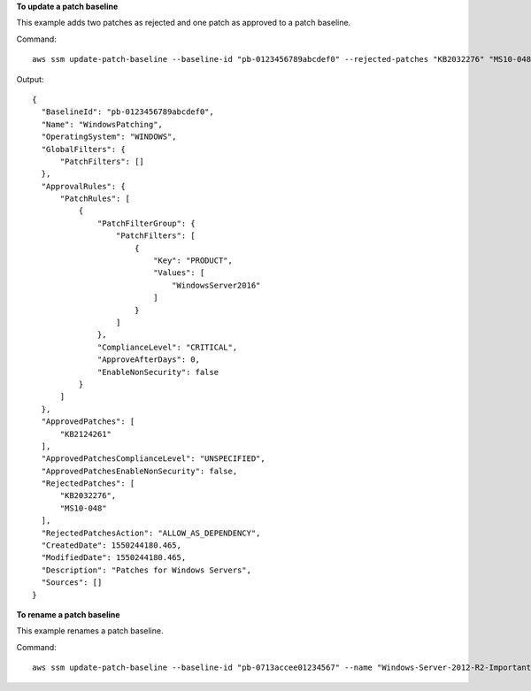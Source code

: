 **To update a patch baseline**

This example adds two patches as rejected and one patch as approved to a patch baseline.

Command::

  aws ssm update-patch-baseline --baseline-id "pb-0123456789abcdef0" --rejected-patches "KB2032276" "MS10-048" --approved-patches "KB2124261"

Output::

  {
    "BaselineId": "pb-0123456789abcdef0",
    "Name": "WindowsPatching",
    "OperatingSystem": "WINDOWS",
    "GlobalFilters": {
        "PatchFilters": []
    },
    "ApprovalRules": {
        "PatchRules": [
            {
                "PatchFilterGroup": {
                    "PatchFilters": [
                        {
                            "Key": "PRODUCT",
                            "Values": [
                                "WindowsServer2016"
                            ]
                        }
                    ]
                },
                "ComplianceLevel": "CRITICAL",
                "ApproveAfterDays": 0,
                "EnableNonSecurity": false
            }
        ]
    },
    "ApprovedPatches": [
        "KB2124261"
    ],
    "ApprovedPatchesComplianceLevel": "UNSPECIFIED",
    "ApprovedPatchesEnableNonSecurity": false,
    "RejectedPatches": [
        "KB2032276",
        "MS10-048"
    ],
    "RejectedPatchesAction": "ALLOW_AS_DEPENDENCY",
    "CreatedDate": 1550244180.465,
    "ModifiedDate": 1550244180.465,
    "Description": "Patches for Windows Servers",
    "Sources": []
  }

**To rename a patch baseline**

This example renames a patch baseline.

Command::

  aws ssm update-patch-baseline --baseline-id "pb-0713accee01234567" --name "Windows-Server-2012-R2-Important-and-Critical-Security-Updates"
  